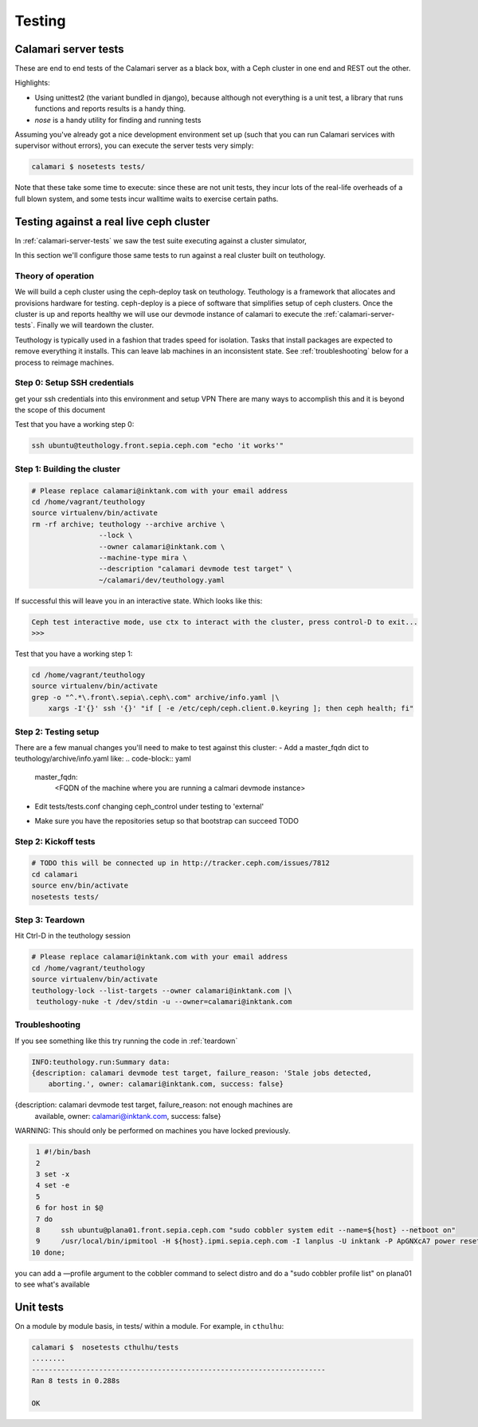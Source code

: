 
Testing
=======

.. _calamari-server-tests:

Calamari server tests
---------------------

These are end to end tests of the Calamari server as a black box, with
a Ceph cluster in one end and REST out the other.

Highlights:

- Using unittest2 (the variant bundled in django), because although not everything
  is a unit test, a library that runs functions and reports results is a handy thing.
- `nose` is a handy utility for finding and running tests

Assuming you've already got a nice development environment set up (such that
you can run Calamari services with supervisor without errors), you can execute
the server tests very simply:

.. code-block:: bash

    calamari $ nosetests tests/

Note that these take some time to execute: since these are not unit tests, they
incur lots of the real-life overheads of a full blown system, and some tests
incur walltime waits to exercise certain paths.

Testing against a real live ceph cluster
----------------------------------------

In :ref:`calamari-server-tests` we saw the test suite executing against a cluster simulator,

In this section we'll configure those same tests to run against a real cluster built
on teuthology.

Theory of operation
^^^^^^^^^^^^^^^^^^^

We will build a ceph cluster using the ceph-deploy task on teuthology. Teuthology is a framework that allocates
and provisions hardware for testing. ceph-deploy is a piece of software that simplifies setup
of ceph clusters. Once the cluster is up and reports healthy we will use our devmode instance of calamari to
execute the :ref:`calamari-server-tests`. Finally we will teardown the cluster.

Teuthology is typically used in a fashion that trades speed for isolation. Tasks that install packages are expected to
remove everything it installs. This can leave lab machines in an inconsistent state.
See :ref:`troubleshooting` below for a process to reimage machines.

Step 0: Setup SSH credentials
^^^^^^^^^^^^^^^^^^^^^^^^^^^^^

get your ssh credentials into this environment and setup VPN
There are many ways to accomplish this and it is beyond the scope of this document

Test that you have a working step 0:

.. code-block:: bash

    ssh ubuntu@teuthology.front.sepia.ceph.com "echo 'it works'"

Step 1: Building the cluster
^^^^^^^^^^^^^^^^^^^^^^^^^^^^

.. code-block:: bash

    # Please replace calamari@inktank.com with your email address
    cd /home/vagrant/teuthology
    source virtualenv/bin/activate
    rm -rf archive; teuthology --archive archive \
                    --lock \
                    --owner calamari@inktank.com \
                    --machine-type mira \
                    --description "calamari devmode test target" \
                    ~/calamari/dev/teuthology.yaml

If successful this will leave you in an interactive state. Which looks like this:

.. code-block:: python

    Ceph test interactive mode, use ctx to interact with the cluster, press control-D to exit...
    >>>


Test that you have a working step 1:

.. code-block:: bash

    cd /home/vagrant/teuthology
    source virtualenv/bin/activate
    grep -o "^.*\.front\.sepia\.ceph\.com" archive/info.yaml |\
        xargs -I'{}' ssh '{}' "if [ -e /etc/ceph/ceph.client.0.keyring ]; then ceph health; fi"


Step 2: Testing setup
^^^^^^^^^^^^^^^^^^^^^

There are a few manual changes you'll need to make to test against this cluster:
- Add a master_fqdn dict to teuthology/archive/info.yaml like:
.. code-block:: yaml
    master_fqdn:
        <FQDN of the machine where you are running a calmari devmode instance>

- Edit tests/tests.conf changing ceph_control under testing to 'external'
.. code-block:: yaml
    [testing]
        ceph_control = external

- Make sure you have the repositories setup so that bootstrap can succeed TODO

Step 2: Kickoff tests
^^^^^^^^^^^^^^^^^^^^^

.. code-block:: bash

    # TODO this will be connected up in http://tracker.ceph.com/issues/7812
    cd calamari
    source env/bin/activate
    nosetests tests/


.. _teardown:

Step 3: Teardown
^^^^^^^^^^^^^^^^

Hit Ctrl-D in the teuthology session

.. code-block:: bash

    # Please replace calamari@inktank.com with your email address
    cd /home/vagrant/teuthology
    source virtualenv/bin/activate
    teuthology-lock --list-targets --owner calamari@inktank.com |\
     teuthology-nuke -t /dev/stdin -u --owner=calamari@inktank.com

.. _troubleshooting:

Troubleshooting
^^^^^^^^^^^^^^^

If you see something like this try running the code in :ref:`teardown`

.. code-block:: bash

    INFO:teuthology.run:Summary data:
    {description: calamari devmode test target, failure_reason: 'Stale jobs detected,
        aborting.', owner: calamari@inktank.com, success: false}


{description: calamari devmode test target, failure_reason: not enough machines are
    available, owner: calamari@inktank.com, success: false}

WARNING: This should only be performed on machines you have locked previously.

.. code-block:: bash

  1 #!/bin/bash
  2
  3 set -x
  4 set -e
  5
  6 for host in $@
  7 do
  8     ssh ubuntu@plana01.front.sepia.ceph.com "sudo cobbler system edit --name=${host} --netboot on"
  9     /usr/local/bin/ipmitool -H ${host}.ipmi.sepia.ceph.com -I lanplus -U inktank -P ApGNXcA7 power reset
 10 done;

you can add a —profile argument to the cobbler command to select distro
and do a "sudo cobbler profile list" on plana01 to see what's available


Unit tests
----------

On a module by module basis, in tests/ within a module.  For example, in ``cthulhu``:

.. code-block:: bash

    calamari $  nosetests cthulhu/tests
    ........
    ----------------------------------------------------------------------
    Ran 8 tests in 0.288s

    OK
